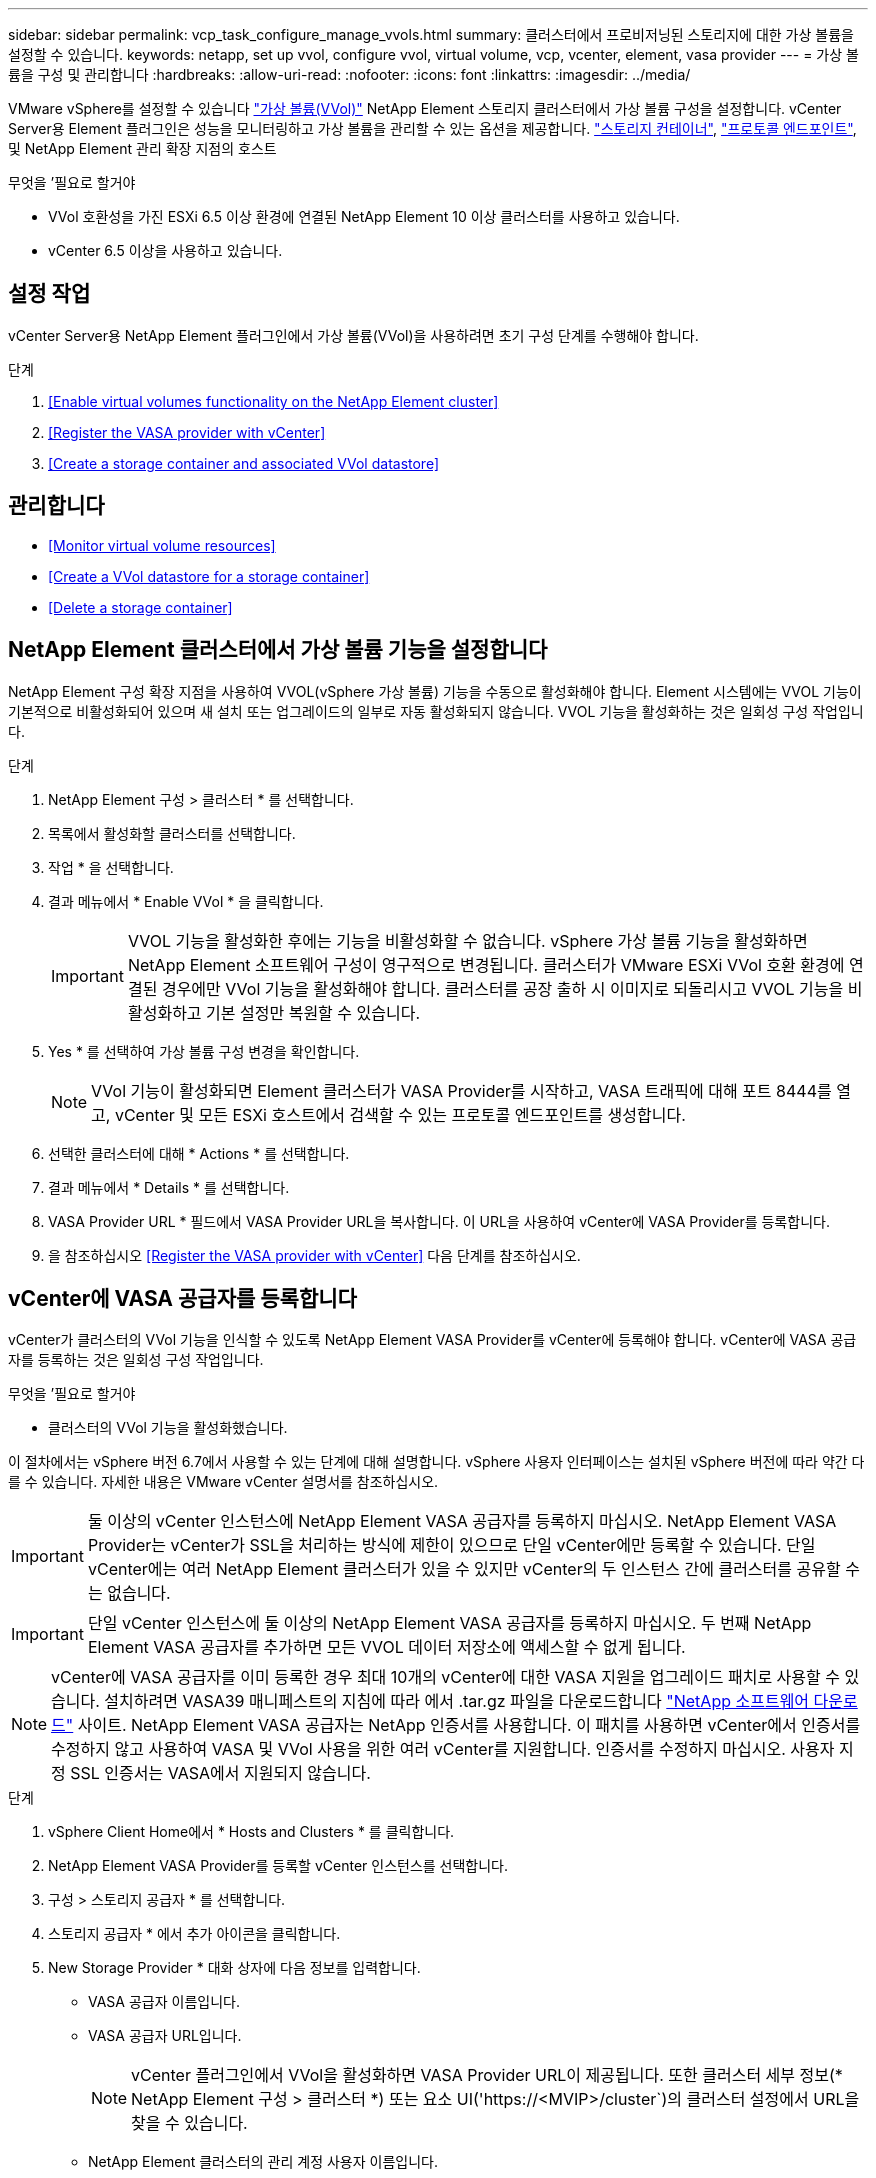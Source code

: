 ---
sidebar: sidebar 
permalink: vcp_task_configure_manage_vvols.html 
summary: 클러스터에서 프로비저닝된 스토리지에 대한 가상 볼륨을 설정할 수 있습니다. 
keywords: netapp, set up vvol, configure vvol, virtual volume, vcp, vcenter, element, vasa provider 
---
= 가상 볼륨을 구성 및 관리합니다
:hardbreaks:
:allow-uri-read: 
:nofooter: 
:icons: font
:linkattrs: 
:imagesdir: ../media/


[role="lead"]
VMware vSphere를 설정할 수 있습니다 link:vcp_concept_vvols.html["가상 볼륨(VVol)"] NetApp Element 스토리지 클러스터에서 가상 볼륨 구성을 설정합니다. vCenter Server용 Element 플러그인은 성능을 모니터링하고 가상 볼륨을 관리할 수 있는 옵션을 제공합니다. link:vcp_concept_vvols.html#storage-containers["스토리지 컨테이너"], link:vcp_concept_vvols.html#protocol-endpoints["프로토콜 엔드포인트"], 및 NetApp Element 관리 확장 지점의 호스트

.무엇을 &#8217;필요로 할거야
* VVol 호환성을 가진 ESXi 6.5 이상 환경에 연결된 NetApp Element 10 이상 클러스터를 사용하고 있습니다.
* vCenter 6.5 이상을 사용하고 있습니다.




== 설정 작업

vCenter Server용 NetApp Element 플러그인에서 가상 볼륨(VVol)을 사용하려면 초기 구성 단계를 수행해야 합니다.

.단계
. <<Enable virtual volumes functionality on the NetApp Element cluster>>
. <<Register the VASA provider with vCenter>>
. <<Create a storage container and associated VVol datastore>>




== 관리합니다

* <<Monitor virtual volume resources>>
* <<Create a VVol datastore for a storage container>>
* <<Delete a storage container>>




== NetApp Element 클러스터에서 가상 볼륨 기능을 설정합니다

NetApp Element 구성 확장 지점을 사용하여 VVOL(vSphere 가상 볼륨) 기능을 수동으로 활성화해야 합니다. Element 시스템에는 VVOL 기능이 기본적으로 비활성화되어 있으며 새 설치 또는 업그레이드의 일부로 자동 활성화되지 않습니다. VVOL 기능을 활성화하는 것은 일회성 구성 작업입니다.

.단계
. NetApp Element 구성 > 클러스터 * 를 선택합니다.
. 목록에서 활성화할 클러스터를 선택합니다.
. 작업 * 을 선택합니다.
. 결과 메뉴에서 * Enable VVol * 을 클릭합니다.
+

IMPORTANT: VVOL 기능을 활성화한 후에는 기능을 비활성화할 수 없습니다. vSphere 가상 볼륨 기능을 활성화하면 NetApp Element 소프트웨어 구성이 영구적으로 변경됩니다. 클러스터가 VMware ESXi VVol 호환 환경에 연결된 경우에만 VVol 기능을 활성화해야 합니다. 클러스터를 공장 출하 시 이미지로 되돌리시고 VVOL 기능을 비활성화하고 기본 설정만 복원할 수 있습니다.

. Yes * 를 선택하여 가상 볼륨 구성 변경을 확인합니다.
+

NOTE: VVol 기능이 활성화되면 Element 클러스터가 VASA Provider를 시작하고, VASA 트래픽에 대해 포트 8444를 열고, vCenter 및 모든 ESXi 호스트에서 검색할 수 있는 프로토콜 엔드포인트를 생성합니다.

. 선택한 클러스터에 대해 * Actions * 를 선택합니다.
. 결과 메뉴에서 * Details * 를 선택합니다.
. VASA Provider URL * 필드에서 VASA Provider URL을 복사합니다. 이 URL을 사용하여 vCenter에 VASA Provider를 등록합니다.
. 을 참조하십시오 <<Register the VASA provider with vCenter>> 다음 단계를 참조하십시오.




== vCenter에 VASA 공급자를 등록합니다

vCenter가 클러스터의 VVol 기능을 인식할 수 있도록 NetApp Element VASA Provider를 vCenter에 등록해야 합니다. vCenter에 VASA 공급자를 등록하는 것은 일회성 구성 작업입니다.

.무엇을 &#8217;필요로 할거야
* 클러스터의 VVol 기능을 활성화했습니다.


이 절차에서는 vSphere 버전 6.7에서 사용할 수 있는 단계에 대해 설명합니다. vSphere 사용자 인터페이스는 설치된 vSphere 버전에 따라 약간 다를 수 있습니다. 자세한 내용은 VMware vCenter 설명서를 참조하십시오.


IMPORTANT: 둘 이상의 vCenter 인스턴스에 NetApp Element VASA 공급자를 등록하지 마십시오. NetApp Element VASA Provider는 vCenter가 SSL을 처리하는 방식에 제한이 있으므로 단일 vCenter에만 등록할 수 있습니다. 단일 vCenter에는 여러 NetApp Element 클러스터가 있을 수 있지만 vCenter의 두 인스턴스 간에 클러스터를 공유할 수는 없습니다.


IMPORTANT: 단일 vCenter 인스턴스에 둘 이상의 NetApp Element VASA 공급자를 등록하지 마십시오. 두 번째 NetApp Element VASA 공급자를 추가하면 모든 VVOL 데이터 저장소에 액세스할 수 없게 됩니다.


NOTE: vCenter에 VASA 공급자를 이미 등록한 경우 최대 10개의 vCenter에 대한 VASA 지원을 업그레이드 패치로 사용할 수 있습니다. 설치하려면 VASA39 매니페스트의 지침에 따라 에서 .tar.gz 파일을 다운로드합니다 link:https://mysupport.netapp.com/site/products/all/details/element-software/downloads-tab/download/62654/vasa39["NetApp 소프트웨어 다운로드"] 사이트. NetApp Element VASA 공급자는 NetApp 인증서를 사용합니다. 이 패치를 사용하면 vCenter에서 인증서를 수정하지 않고 사용하여 VASA 및 VVol 사용을 위한 여러 vCenter를 지원합니다. 인증서를 수정하지 마십시오. 사용자 지정 SSL 인증서는 VASA에서 지원되지 않습니다.

.단계
. vSphere Client Home에서 * Hosts and Clusters * 를 클릭합니다.
. NetApp Element VASA Provider를 등록할 vCenter 인스턴스를 선택합니다.
. 구성 > 스토리지 공급자 * 를 선택합니다.
. 스토리지 공급자 * 에서 추가 아이콘을 클릭합니다.
. New Storage Provider * 대화 상자에 다음 정보를 입력합니다.
+
** VASA 공급자 이름입니다.
** VASA 공급자 URL입니다.
+

NOTE: vCenter 플러그인에서 VVol을 활성화하면 VASA Provider URL이 제공됩니다. 또한 클러스터 세부 정보(* NetApp Element 구성 > 클러스터 *) 또는 요소 UI('https://<MVIP>/cluster`)의 클러스터 설정에서 URL을 찾을 수 있습니다.

** NetApp Element 클러스터의 관리 계정 사용자 이름입니다.
** NetApp Element 클러스터의 관리 계정 암호입니다.


. VASA Provider를 추가하려면 * OK * 를 선택합니다.
. 메시지가 나타나면 SSL 인증서 지문을 승인합니다. 이제 NetApp Element VASA Provider가 'Connected' 상태로 등록되어야 합니다.
+

NOTE: 공급자를 처음 등록한 후 필요에 따라 스토리지 공급자를 새로 고쳐 공급자의 현재 상태를 표시합니다. 또한 공급자가 * NetApp Element 구성 > 클러스터 * 에서 활성화되어 있는지 확인할 수도 있습니다. 사용 중인 클러스터에 대해 * 작업 * 을 선택하고 * 세부 정보 * 를 클릭합니다.

. 을 참조하십시오 <<Create a storage container and associated VVol datastore>> 다음 단계를 참조하십시오.




== 스토리지 컨테이너 및 관련 VVOL 데이터 저장소를 생성합니다

NetApp Element 관리 확장 지점의 VVOL 탭에서 스토리지 컨테이너를 생성할 수 있습니다. VVOL 지원 가상 머신 프로비저닝을 시작하려면 하나 이상의 스토리지 컨테이너를 생성해야 합니다.

.시작하기 전에
* 클러스터의 VVol 기능을 활성화했습니다.
* vCenter에 가상 볼륨에 대한 NetApp Element VASA Provider를 등록했습니다.


.단계
. NetApp Element 관리 > VVol * 을 선택합니다.
+

NOTE: 두 개 이상의 클러스터가 추가된 경우 탐색 모음에서 작업에 사용할 클러스터가 선택되었는지 확인합니다.

. Storage Containers * 하위 탭을 선택합니다.
. Create Storage Container * 를 선택합니다.
. Create a New Storage Container * (새 저장소 컨테이너 생성 *) 대화 상자에 저장소 컨테이너 정보를 입력합니다.
+
.. 저장소 컨테이너의 이름을 입력합니다.
+

TIP: 이름 지정 모범 사례를 설명합니다. 이 기능은 사용자 환경에서 여러 클러스터 또는 vCenter Server를 사용하는 경우에 특히 중요합니다.

.. CHAP에 대한 이니시에이터 및 타겟 암호를 구성합니다.
+

TIP: CHAP 설정 필드를 비워 두면 자동으로 암호가 생성됩니다.

.. 데이터 저장소의 이름을 입력합니다. 데이터 저장소 생성 * 확인란이 기본적으로 선택됩니다.
+

NOTE: vSphere에서 저장소 컨테이너를 사용하려면 VVOL 데이터 저장소가 필요합니다.

.. 데이터 저장소에 대해 하나 이상의 호스트를 선택합니다.
+

NOTE: vCenter 연결 모드를 사용하는 경우 클러스터가 할당된 vCenter Server에서 사용할 수 있는 호스트만 선택할 수 있습니다.

.. OK * 를 선택합니다.


. 새 저장소 컨테이너가 * 저장소 컨테이너 * 하위 탭의 목록에 나타나는지 확인합니다. NetApp Element 계정 ID는 자동으로 생성되어 저장소 컨테이너에 할당되므로 계정을 수동으로 생성할 필요가 없습니다.
. 연결된 데이터 저장소가 vCenter의 선택한 호스트에도 생성되었는지 확인합니다.




== 가상 볼륨 리소스를 모니터링합니다

플러그인의 NetApp Element 관리 확장 지점에서 가상 볼륨 구성 요소 성능 및 설정을 검토할 수 있습니다.

* <<Monitoring VVols>>
* <<Monitoring storage containers>>
* <<Monitoring protocol endpoints>>




=== VVOL 모니터링

클러스터의 모든 활성 가상 볼륨에 대한 일반 데이터 또는 각 가상 볼륨에 대한 세부 데이터를 검토할 수 있습니다. 플러그인은 가상 볼륨 효율성, 성능, 이벤트 및 QoS뿐만 아니라 관련 스냅샷, VM 및 바인딩을 추적합니다.

.무엇을 &#8217;필요로 할거야
* VM의 전원을 켰으므로 가상 볼륨 세부 정보를 볼 수 있습니다.


.단계
. NetApp Element 관리 > VVol * 을 선택합니다.
+

NOTE: 두 개 이상의 클러스터가 추가된 경우 탐색 모음에서 작업에 사용할 클러스터가 선택되었는지 확인합니다.

. Virtual Volumes * 탭에서 특정 가상 볼륨을 검색할 수 있습니다.
. 검토할 가상 볼륨의 확인란을 선택합니다.
. 작업 * 을 선택합니다.
. 결과 메뉴에서 * Details * 를 선택합니다.




=== 스토리지 컨테이너 모니터링

클러스터의 모든 활성 스토리지 컨테이너에 대한 일반 데이터 또는 각 스토리지 컨테이너에 대한 세부 데이터를 검토할 수 있습니다. 플러그인은 스토리지 컨테이너 효율성, 성능 및 관련 가상 볼륨을 추적합니다.

.단계
. NetApp Element 관리 > VVol * 을 선택합니다.
+

NOTE: 두 개 이상의 클러스터가 추가된 경우 탐색 모음에서 작업에 사용할 클러스터가 선택되었는지 확인합니다.

. Storage Containers * 탭을 선택합니다.
. 검토할 저장소 컨테이너의 확인란을 선택합니다.
. 작업 * 을 선택합니다.
. 결과 메뉴에서 * Details * 를 선택합니다.




=== 프로토콜 엔드포인트를 모니터링합니다

클러스터의 모든 프로토콜 엔드포인트에 대한 일반 데이터를 검토할 수 있습니다.

.단계
. NetApp Element 관리 > VVol * 을 선택합니다.
+

NOTE: 두 개 이상의 클러스터가 추가된 경우 탐색 모음에서 작업에 사용할 클러스터가 선택되었는지 확인합니다.

. Protocol Endpoints(프로토콜 엔드포인트) * 탭을 선택합니다.
. 검토할 프로토콜 끝점의 확인란을 선택합니다.
. 작업 * 을 선택합니다.
. 결과 메뉴에서 * Details * 를 선택합니다.




== 스토리지 컨테이너용 VVOL 데이터 저장소를 생성합니다

스토리지 컨테이너를 생성한 후에는 vCenter의 NetApp Element 클러스터에서 스토리지 컨테이너를 나타내는 가상 볼륨 데이터 저장소도 생성해야 합니다. 이 절차는 에서 데이터 저장소를 생성하는 대신 사용할 수 있습니다 <<Create a storage container and associated VVol datastore,저장소 컨테이너를 생성합니다>> 마법사. VVOL 지원 가상 머신 프로비저닝을 시작하려면 하나 이상의 VVOL 데이터 저장소를 생성해야 합니다.

.무엇을 &#8217;필요로 할거야
* 가상 환경의 기존 스토리지 컨테이너
+

NOTE: 스토리지 컨테이너를 검색하려면 vCenter에서 NetApp Element 스토리지를 다시 검색해야 할 수 있습니다.



.단계
. vCenter의 Navigator 보기에서 스토리지 클러스터를 마우스 오른쪽 버튼으로 클릭하고 * Storage > Datastores > New Datastore * 를 선택합니다.
. New Datastore * 대화 상자에서 생성할 데이터 저장소의 유형으로 * vVol * 을 선택합니다.
. 데이터 저장소 이름 * 필드에 데이터 저장소의 이름을 입력합니다.
. 백업 저장소 컨테이너 목록에서 NetApp Element 저장소 컨테이너를 선택합니다.
+

NOTE: 프로토콜 엔드포인트(PE) LUN을 수동으로 생성할 필요는 없습니다. 데이터 저장소가 생성될 때 ESXi 호스트에 자동으로 매핑됩니다.

. 데이터 저장소를 액세스해야 하는 호스트를 선택합니다.
. 다음 * 을 선택합니다.
. 구성을 검토하고 * Finish * 를 선택하여 VVOL 데이터 저장소를 생성합니다.




== 저장소 컨테이너를 삭제합니다

NetApp Element 관리 확장 지점에서 저장소 컨테이너를 삭제할 수 있습니다.

.무엇을 &#8217;필요로 할거야
* 저장소 컨테이너에서 모든 볼륨이 제거되었습니다.


.단계
. NetApp Element 관리 > VVol * 을 선택합니다.
+

NOTE: 두 개 이상의 클러스터가 추가된 경우 탐색 모음에서 작업에 사용할 클러스터가 선택되었는지 확인합니다.

. Storage Containers * 탭을 선택합니다.
. 삭제할 저장소 컨테이너의 확인란을 선택합니다.
. 작업 * 을 선택합니다.
. 결과 메뉴에서 * 삭제 * 를 선택합니다.
. 작업을 확인합니다.
. 저장소 컨테이너 * 하위 탭의 저장소 컨테이너 목록을 새로 고쳐 저장소 컨테이너가 제거되었는지 확인합니다.


[discrete]
== 자세한 내용을 확인하십시오

* https://docs.netapp.com/us-en/hci/index.html["NetApp HCI 문서"^]
* https://www.netapp.com/data-storage/solidfire/documentation["SolidFire 및 요소 리소스 페이지입니다"^]

